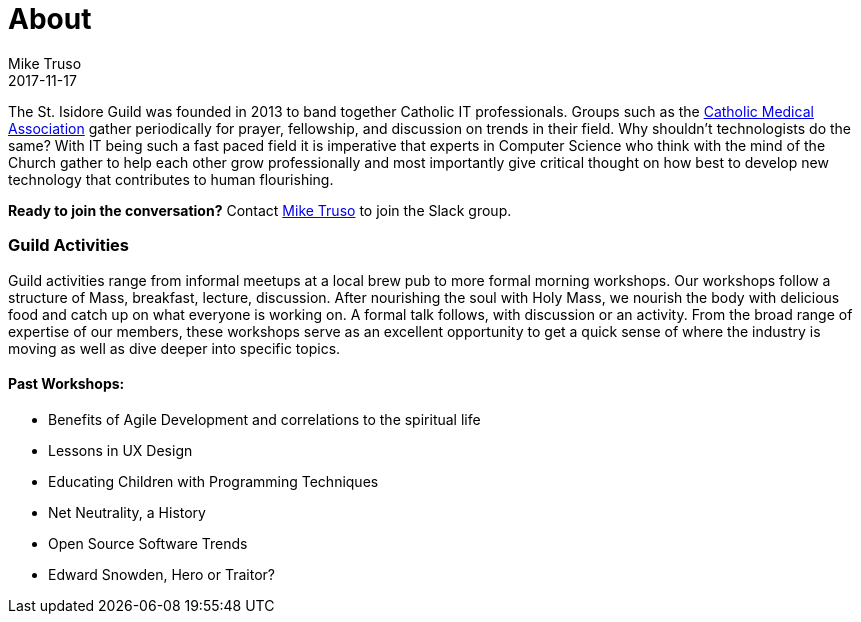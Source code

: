 = About
Mike Truso
2017-11-17
:jbake-type: post
:jbake-tags: guild,history,about
:jbake-status: published

The St. Isidore Guild was founded in 2013 to band together Catholic IT professionals. Groups such as the
link:http://www.cathmed.org/[Catholic Medical Association] gather periodically for prayer, fellowship, and discussion on trends in their field.
Why shouldn't technologists do the same? With IT being such a fast paced field it is imperative that experts
in Computer Science who think with the mind of the Church gather to help each other grow professionally and
most importantly give critical thought on how best to develop new technology that contributes to human flourishing.

*Ready to join the conversation?* Contact link:https://twitter.com/miketruso[Mike Truso] to join the Slack group.

=== Guild Activities

Guild activities range from informal meetups at a local brew pub to more formal morning workshops.
Our workshops follow a structure of Mass, breakfast, lecture, discussion. After nourishing the soul with Holy Mass,
we nourish the body with delicious food and catch up on what everyone is working on. A formal talk follows, with discussion
or an activity. From the broad range of expertise of our members, these workshops serve as an excellent opportunity to
get a quick sense of where the industry is moving as well as dive deeper into specific topics.

==== Past Workshops:

- Benefits of Agile Development and correlations to the spiritual life
- Lessons in UX Design
- Educating Children with Programming Techniques
- Net Neutrality, a History
- Open Source Software Trends
- Edward Snowden, Hero or Traitor?
